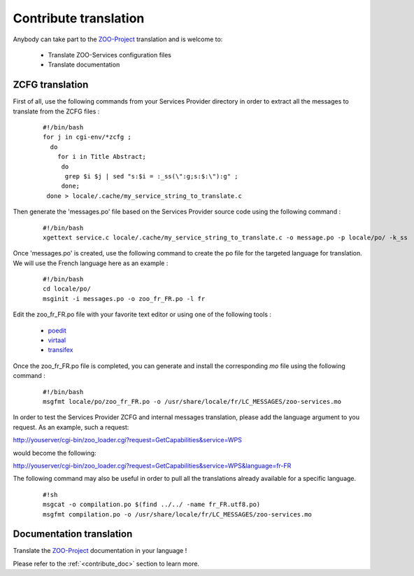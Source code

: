 .. _contribute_trans:

Contribute translation
===============

Anybody can take part to the `ZOO-Project <http://zoo-project.org>`__ translation and is welcome to:

 * Translate ZOO-Services configuration files
   
 * Translate documentation
   

ZCFG translation
--------------------------

First of all, use the following commands from your Services Provider directory in order to extract all the messages to translate from the ZCFG files :

  ::
  
      #!/bin/bash
      for j in cgi-env/*zcfg ; 
        do 
          for i in Title Abstract; 
           do
            grep $i $j | sed "s:$i = :_ss(\":g;s:$:\"):g" ;
           done;
       done > locale/.cache/my_service_string_to_translate.c
   

Then generate the 'messages.po' file based on the Services Provider source code using the following command :

  ::
  
      #!/bin/bash
      xgettext service.c locale/.cache/my_service_string_to_translate.c -o message.po -p locale/po/ -k_ss

Once 'messages.po' is created, use the following command to create the po file for the targeted language for translation. We will use the French language here as an example :

  ::
  
      #!/bin/bash
      cd locale/po/
      msginit -i messages.po -o zoo_fr_FR.po -l fr

Edit the zoo_fr_FR.po file with your favorite text editor or using one of the following tools :

 * `poedit <http://www.poedit.net/>`__
 * `virtaal <http://translate.sourceforge.net/wiki/virtaal/index>`__
 * `transifex <https://www.transifex.net/>`__
 
Once the zoo_fr_FR.po file is completed, you can generate and install the corresponding *mo* file using the following command : 

  ::
  
      #!/bin/bash
      msgfmt locale/po/zoo_fr_FR.po -o /usr/share/locale/fr/LC_MESSAGES/zoo-services.mo


In order to test the Services Provider ZCFG and internal messages
translation, please add the language argument to you request. As an
example, such a request:

http://youserver/cgi-bin/zoo_loader.cgi?request=GetCapabilities&service=WPS

would become the following:

http://youserver/cgi-bin/zoo_loader.cgi?request=GetCapabilities&service=WPS&language=fr-FR

The following command may also be useful in order to pull all the translations already available for a specific language.

  ::
  
      #!sh
      msgcat -o compilation.po $(find ../../ -name fr_FR.utf8.po)
      msgfmt compilation.po -o /usr/share/locale/fr/LC_MESSAGES/zoo-services.mo


Documentation translation
--------------------------

Translate the `ZOO-Project <http://zoo-project.org>`__ documentation in your language !

Please refer to the :ref:`<contribute_doc>` section to learn more. 
